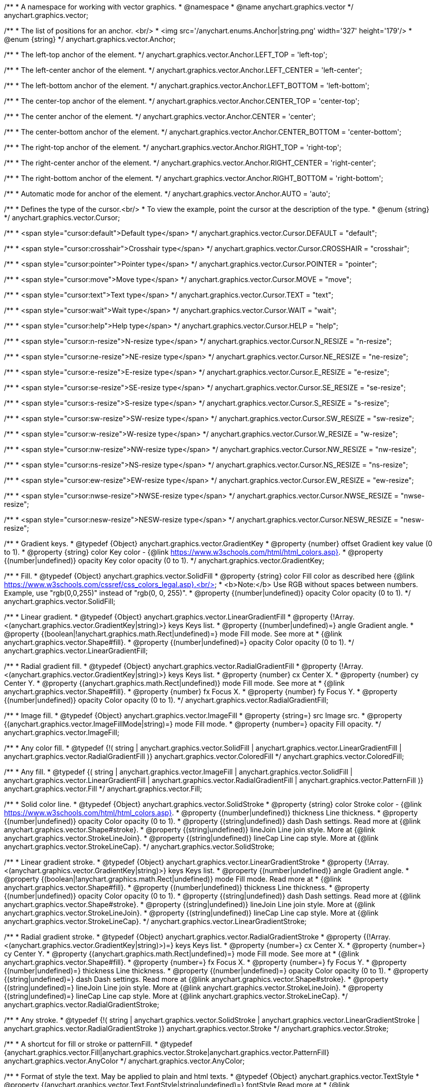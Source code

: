 /**
 * A namespace for working with vector graphics.
 * @namespace
 * @name anychart.graphics.vector
 */
anychart.graphics.vector;


//----------------------------------------------------------------------------------------------------------------------
//
//  anychart.graphics.vector.Anchor
//
//----------------------------------------------------------------------------------------------------------------------

/**
 * The list of positions for an anchor. <br/>
 * <img src='/anychart.enums.Anchor|string.png' width='327' height='179'/>
 * @enum {string}
 */
anychart.graphics.vector.Anchor;

/**
 * The left-top anchor of the element.
 */
anychart.graphics.vector.Anchor.LEFT_TOP = 'left-top';

/**
 *  The left-center anchor of the element.
 */
anychart.graphics.vector.Anchor.LEFT_CENTER = 'left-center';

/**
 *  The left-bottom anchor of the element.
 */
anychart.graphics.vector.Anchor.LEFT_BOTTOM = 'left-bottom';

/**
 * The center-top anchor of the element.
 */
anychart.graphics.vector.Anchor.CENTER_TOP = 'center-top';

/**
 *  The center anchor of the element.
 */
anychart.graphics.vector.Anchor.CENTER = 'center';

/**
 *  The center-bottom anchor of the element.
 */
anychart.graphics.vector.Anchor.CENTER_BOTTOM = 'center-bottom';

/**
 *  The right-top anchor of the element.
 */
anychart.graphics.vector.Anchor.RIGHT_TOP = 'right-top';

/**
 * The right-center anchor of the element.
 */
anychart.graphics.vector.Anchor.RIGHT_CENTER = 'right-center';

/**
 * The right-bottom anchor of the element.
 */
anychart.graphics.vector.Anchor.RIGHT_BOTTOM = 'right-bottom';

/**
 * Automatic mode for anchor of the element.
 */
anychart.graphics.vector.Anchor.AUTO = 'auto';


//----------------------------------------------------------------------------------------------------------------------
//
//  anychart.graphics.vector.Cursor
//
//----------------------------------------------------------------------------------------------------------------------

/**
 * Defines the type of the cursor.<br/>
 * To view the example, point the cursor at the description of the type.
 * @enum {string}
 */
anychart.graphics.vector.Cursor;

/**
 * <span style="cursor:default">Default type</span>
 */
anychart.graphics.vector.Cursor.DEFAULT = "default";

/**
 *  <span style="cursor:crosshair">Crosshair type</span>
 */
anychart.graphics.vector.Cursor.CROSSHAIR = "crosshair";

/**
 *  <span style="cursor:pointer">Pointer type</span>
 */
anychart.graphics.vector.Cursor.POINTER = "pointer";

/**
 *  <span style="cursor:move">Move type</span>
 */
anychart.graphics.vector.Cursor.MOVE = "move";

/**
 *  <span style="cursor:text">Text type</span>
 */
anychart.graphics.vector.Cursor.TEXT = "text";

/**
 *  <span style="cursor:wait">Wait type</span>
 */
anychart.graphics.vector.Cursor.WAIT = "wait";

/**
 *  <span style="cursor:help">Help type</span>
 */
anychart.graphics.vector.Cursor.HELP = "help";

/**
 * <span style="cursor:n-resize">N-resize type</span>
 */
anychart.graphics.vector.Cursor.N_RESIZE = "n-resize";

/**
 *  <span style="cursor:ne-resize">NE-resize type</span>
 */
anychart.graphics.vector.Cursor.NE_RESIZE = "ne-resize";

/**
 * <span style="cursor:e-resize">E-resize type</span>
 */
anychart.graphics.vector.Cursor.E_RESIZE = "e-resize";

/**
 *  <span style="cursor:se-resize">SE-resize type</span>
 */
anychart.graphics.vector.Cursor.SE_RESIZE = "se-resize";

/**
 *  <span style="cursor:s-resize">S-resize type</span>
 */
anychart.graphics.vector.Cursor.S_RESIZE = "s-resize";

/**
 * <span style="cursor:sw-resize">SW-resize type</span>
 */
anychart.graphics.vector.Cursor.SW_RESIZE = "sw-resize";

/**
 * <span style="cursor:w-resize">W-resize type</span>
 */
anychart.graphics.vector.Cursor.W_RESIZE = "w-resize";

/**
 * <span style="cursor:nw-resize">NW-resize type</span>
 */
anychart.graphics.vector.Cursor.NW_RESIZE = "nw-resize";

/**
 *  <span style="cursor:ns-resize">NS-resize type</span>
 */
anychart.graphics.vector.Cursor.NS_RESIZE = "ns-resize";

/**
 * <span style="cursor:ew-resize">EW-resize type</span>
 */
anychart.graphics.vector.Cursor.EW_RESIZE = "ew-resize";

/**
 *  <span style="cursor:nwse-resize">NWSE-resize type</span>
 */
anychart.graphics.vector.Cursor.NWSE_RESIZE = "nwse-resize";

/**
 * <span style="cursor:nesw-resize">NESW-resize type</span>
 */
anychart.graphics.vector.Cursor.NESW_RESIZE = "nesw-resize";


//----------------------------------------------------------------------------------------------------------------------
//
//  anychart.graphics.vector.GradientKey
//
//----------------------------------------------------------------------------------------------------------------------

/**
 * Gradient keys.
 * @typedef {Object} anychart.graphics.vector.GradientKey
 * @property {number} offset Gradient key value (0 to 1).
 * @property {string} color Key color - {@link https://www.w3schools.com/html/html_colors.asp}.
 * @property {(number|undefined)} opacity Key color opacity (0 to 1).
 */
anychart.graphics.vector.GradientKey;


//----------------------------------------------------------------------------------------------------------------------
//
//  anychart.graphics.vector.SolidFill
//
//----------------------------------------------------------------------------------------------------------------------

/**
 * Fill.
 * @typedef {Object} anychart.graphics.vector.SolidFill
 * @property {string} color Fill color as described here {@link https://www.w3schools.com/cssref/css_colors_legal.asp}.<br/>
 * <b>Note:</b> Use RGB without spaces between numbers. Example, use "rgb(0,0,255)" instead of "rgb(0, 0, 255)".
 * @property {(number|undefined)} opacity Color opacity (0 to 1).
 */
anychart.graphics.vector.SolidFill;


//----------------------------------------------------------------------------------------------------------------------
//
//  anychart.graphics.vector.LinearGradientFill
//
//----------------------------------------------------------------------------------------------------------------------

/**
 * Linear gradient.
 * @typedef {Object} anychart.graphics.vector.LinearGradientFill
 * @property {!Array.<(anychart.graphics.vector.GradientKey|string)>} keys Keys list.
 * @property {(number|undefined)=} angle Gradient angle.
 * @property {(boolean|!anychart.graphics.math.Rect|undefined)=} mode Fill mode. See more at
 * {@link anychart.graphics.vector.Shape#fill}.
 * @property {(number|undefined)=} opacity Color opacity (0 to 1).
 */
anychart.graphics.vector.LinearGradientFill;


//----------------------------------------------------------------------------------------------------------------------
//
//  anychart.graphics.vector.RadialGradientFill
//
//----------------------------------------------------------------------------------------------------------------------

/**
 * Radial gradient fill.
 * @typedef {Object} anychart.graphics.vector.RadialGradientFill
 * @property {!Array.<(anychart.graphics.vector.GradientKey|string)>} keys Keys list.
 * @property {number} cx Center X.
 * @property {number} cy Center Y.
 * @property {(anychart.graphics.math.Rect|undefined)} mode Fill mode. See more at
 * {@link anychart.graphics.vector.Shape#fill}.
 * @property {number} fx Focus X.
 * @property {number} fy Focus Y.
 * @property {(number|undefined)} opacity Color opacity (0 to 1).
 */
anychart.graphics.vector.RadialGradientFill;


//----------------------------------------------------------------------------------------------------------------------
//
//  anychart.graphics.vector.ImageFill
//
//----------------------------------------------------------------------------------------------------------------------

/**
 * Image fill.
 * @typedef {Object} anychart.graphics.vector.ImageFill
 * @property {string=} src Image src.
 * @property {(anychart.graphics.vector.ImageFillMode|string)=} mode Fill mode.
 * @property {number=} opacity Fill opacity.
 */
anychart.graphics.vector.ImageFill;


//----------------------------------------------------------------------------------------------------------------------
//
//  anychart.graphics.vector.ColoredFill
//
//----------------------------------------------------------------------------------------------------------------------

/**
 * Any color fill.
 * @typedef {!(
       string |
       anychart.graphics.vector.SolidFill |
       anychart.graphics.vector.LinearGradientFill |
       anychart.graphics.vector.RadialGradientFill
     )} anychart.graphics.vector.ColoredFill
 */
anychart.graphics.vector.ColoredFill;


//----------------------------------------------------------------------------------------------------------------------
//
//  anychart.graphics.vector.Fill
//
//----------------------------------------------------------------------------------------------------------------------

/**
 * Any fill.
 * @typedef {(
      string |
      anychart.graphics.vector.ImageFill |
      anychart.graphics.vector.SolidFill |
      anychart.graphics.vector.LinearGradientFill |
      anychart.graphics.vector.RadialGradientFill |
      anychart.graphics.vector.PatternFill
    )} anychart.graphics.vector.Fill
 */
anychart.graphics.vector.Fill;


//----------------------------------------------------------------------------------------------------------------------
//
//  anychart.graphics.vector.SolidStroke
//
//----------------------------------------------------------------------------------------------------------------------

/**
 * Solid color line.
 * @typedef {Object} anychart.graphics.vector.SolidStroke
 * @property {string} color Stroke color - {@link https://www.w3schools.com/html/html_colors.asp}.
 * @property {(number|undefined)} thickness Line thickness.
 * @property {(number|undefined)} opacity Color opacity (0 to 1).
 * @property {(string|undefined)} dash Dash settings. Read more at {@link anychart.graphics.vector.Shape#stroke}.
 * @property {(string|undefined)} lineJoin Line join style. More at {@link anychart.graphics.vector.StrokeLineJoin}.
 * @property {(string|undefined)} lineCap Line cap style. More at {@link anychart.graphics.vector.StrokeLineCap}.
 */
anychart.graphics.vector.SolidStroke;


//----------------------------------------------------------------------------------------------------------------------
//
//  anychart.graphics.vector.LinearGradientStroke
//
//----------------------------------------------------------------------------------------------------------------------

/**
 * Linear gradient stroke.
 * @typedef {Object} anychart.graphics.vector.LinearGradientStroke
 * @property {!Array.<(anychart.graphics.vector.GradientKey|string)>} keys Keys list.
 * @property {(number|undefined)} angle Gradient angle.
 * @property {(boolean|!anychart.graphics.math.Rect|undefined)} mode Fill mode. Read more at
 * {@link anychart.graphics.vector.Shape#fill}.
 * @property {(number|undefined)} thickness Line thickness.
 * @property {(number|undefined)} opacity Color opacity (0 to 1).
 * @property {(string|undefined)} dash Dash settings. Read more at {@link anychart.graphics.vector.Shape#stroke}.
 * @property {(string|undefined)} lineJoin Line join style. More at {@link anychart.graphics.vector.StrokeLineJoin}.
 * @property {(string|undefined)} lineCap Line cap style. More at {@link anychart.graphics.vector.StrokeLineCap}.
 */
anychart.graphics.vector.LinearGradientStroke;


//----------------------------------------------------------------------------------------------------------------------
//
//  anychart.graphics.vector.RadialGradientStroke
//
//----------------------------------------------------------------------------------------------------------------------

/**
 * Radial gradient stroke.
 * @typedef {Object} anychart.graphics.vector.RadialGradientStroke
 * @property {(!Array.<(anychart.graphics.vector.GradientKey|string)>)=} keys Keys list.
 * @property {number=} cx Center X.
 * @property {number=} cy Center Y.
 * @property {(anychart.graphics.math.Rect|undefined)=} mode Fill mode. See more at
 * {@link anychart.graphics.vector.Shape#fill}.
 * @property {number=} fx Focus X.
 * @property {number=} fy Focus Y.
 * @property {(number|undefined)=} thickness Line thickness.
 * @property {(number|undefined)=} opacity Color opacity (0 to 1).
 * @property {(string|undefined)=} dash Dash settings. Read more at {@link anychart.graphics.vector.Shape#stroke}.
 * @property {(string|undefined)=} lineJoin Line join style. More at {@link anychart.graphics.vector.StrokeLineJoin}.
 * @property {(string|undefined)=} lineCap Line cap style. More at {@link anychart.graphics.vector.StrokeLineCap}.
 */
anychart.graphics.vector.RadialGradientStroke;


//----------------------------------------------------------------------------------------------------------------------
//
//  anychart.graphics.vector.Stroke
//
//----------------------------------------------------------------------------------------------------------------------

/**
 * Any stroke.
 * @typedef {!(
      string |
      anychart.graphics.vector.SolidStroke |
      anychart.graphics.vector.LinearGradientStroke |
      anychart.graphics.vector.RadialGradientStroke
    )} anychart.graphics.vector.Stroke
 */
anychart.graphics.vector.Stroke;

//----------------------------------------------------------------------------------------------------------------------
//
//  anychart.graphics.AnyColor
//
//----------------------------------------------------------------------------------------------------------------------


/**
 * A shortcut for fill or stroke or patternFill.
 * @typedef {anychart.graphics.vector.Fill|anychart.graphics.vector.Stroke|anychart.graphics.vector.PatternFill} anychart.graphics.vector.AnyColor
 */
anychart.graphics.vector.AnyColor;

//----------------------------------------------------------------------------------------------------------------------
//
//  anychart.graphics.vector.TextStyle
//
//----------------------------------------------------------------------------------------------------------------------

/**
 * Format of style the text. May be applied to plain and html texts.
 * @typedef {Object} anychart.graphics.vector.TextStyle
 * @property {(anychart.graphics.vector.Text.FontStyle|string|undefined)=} fontStyle Read more at
 * {@link anychart.graphics.vector.Text.FontStyle}.
 * @property {(anychart.graphics.vector.Text.FontVariant|string|undefined)=} fontVariant Read more at
 * {@link anychart.graphics.vector.Text.FontVariant}.
 * @property {(string|undefined)=} fontFamily Font family {@link https://www.w3schools.com/cssref/pr_font_font-family.asp}.
 * @property {(string|number|undefined)=} fontSize Font size. More at {@link anychart.graphics.vector.Text#fontSize}.
 * @property {(number|string|undefined)=} fontWeight Font weight - {@link https://www.w3schools.com/cssref/pr_font_weight.asp}.
 * @property {(string|undefined)=} letterSpacing Letter spacing of text.
 * @property {(anychart.graphics.vector.Text.Direction|string|undefined)=} direction Read more at
 * {@link anychart.graphics.vector.Text.Direction}.
 * @property {(anychart.graphics.vector.Text.Decoration|string|undefined)=} decoration Read more at
 * {@link anychart.graphics.vector.Text.Decoration}.
 * @property {(string|number|undefined)=} lineHeight Line height.
 * @property {(number|undefined)=} textIndent The text-indent property specifies the indentation of the first line in a
 * text-block.
 * @property {(anychart.graphics.vector.Text.VAlign|string|undefined)=} vAlign vAlign. More at {@link anychart.graphics.vector.Text.VAlign}.
 * @property {(anychart.graphics.vector.Text.HAlign|string|undefined)=} hAlign hAling. More at {@link anychart.graphics.vector.Text.HAlign}.
 * @property {(number|string|undefined)=} width Text width.
 * @property {(number|string|undefined)=} height Text height.
 * @property {(string|undefined)=} wordWrap Word wrap mode. More at {@link anychart.graphics.vector.Text.WordWrap}.
 * @property {(string|undefined)=} wordBreak Word break mode. More at {@link anychart.graphics.vector.Text.WordBreak}.
 * @property {(anychart.graphics.vector.Text.TextOverflow|undefined)=} textOverflow Text overflow. More at
 * {@link anychart.graphics.vector.Text.TextOverflow}.
 * @property {(boolean|undefined)=} selectable Whether text can be selected.
 * @property {(string|undefined)=} color Color. {@link https://www.w3schools.com/html/html_colors.asp}.
 * @property {(number|undefined)=} opacity Color opacity (0 to 1).
 */
anychart.graphics.vector.TextStyle;


//----------------------------------------------------------------------------------------------------------------------
//
//  anychart.graphics.vector.TextSegmentStyle
//
//----------------------------------------------------------------------------------------------------------------------

/**
 * Text segment.
 * @typedef {Object} anychart.graphics.vector.TextSegmentStyle
 * @property {(string|undefined)} fontStyle Font style. More at {@link anychart.graphics.vector.Text.FontStyle}.
 * @property {(string|undefined)} fontVariant Font variant. More at {@link anychart.graphics.vector.Text.FontVariant}.
 * @property {(string|undefined)} fontFamily Font family - {@link https://www.w3schools.com/cssref/pr_font_font-family.asp}.
 * @property {(string|number|undefined)} fontSize Font size.
 * @property {(number|string|undefined)} fontWeight Font weight - {@link https://www.w3schools.com/cssref/pr_font_weight.asp}.
 * @property {(string|undefined)} letterSpacing Letter spacing.
 * @property {(string|undefined)} decoration Decoration. More at {@link anychart.graphics.vector.Text.Decoration}.
 * @property {(string|undefined)} color Color - {@link https://www.w3schools.com/html/html_colors.asp}.
 * @property {(number|undefined)} opacity Color opacity (0 to 1).
 */
anychart.graphics.vector.TextSegmentStyle;


//----------------------------------------------------------------------------------------------------------------------
//
//  anychart.graphics.vector.StrokeLineJoin
//
//----------------------------------------------------------------------------------------------------------------------

/**
 * Line joins.
 * More at: <a href='https://www.w3.org/TR/SVG/painting.html#StrokeLinejoinProperty'>StrokeLinejoinProperty</a>
 * @enum {string}
 */
anychart.graphics.vector.StrokeLineJoin;

/**
 * Miter joins.
 * <img src='/anychart.graphics.vector.StrokeLineJoin.MITER.png' width='157' height='36'/>
 */
anychart.graphics.vector.StrokeLineJoin.MITER = "miter";

/**
 * Round joins.
 * <img src='/anychart.graphics.vector.StrokeLineJoin.ROUND.png' width='158' height='36'/>
 */
anychart.graphics.vector.StrokeLineJoin.ROUND = "round";

/**
 * Bevel joins.
 * <img src='/anychart.graphics.vector.StrokeLineJoin.BEVEL.png' width='157' height='36'/>
 */
anychart.graphics.vector.StrokeLineJoin.BEVEL = "bevel";


//----------------------------------------------------------------------------------------------------------------------
//
//  anychart.graphics.vector.StrokeLineCap
//
//----------------------------------------------------------------------------------------------------------------------

/**
 * Line caps.
 * <a href='https://www.w3.org/TR/SVG/painting.html#StrokeLinecapProperty'>StrokeLinecapProperty</a>
 * @enum {string}
 */
anychart.graphics.vector.StrokeLineCap;

/**
 * Butt cap.
 * <img src='/anychart.graphics.vector.StrokeLineCap.BUTT.png' width='191' height='26'/>
 */
anychart.graphics.vector.StrokeLineCap.BUTT = "butt";

/**
 * Round cap.
 * <img src='/anychart.graphics.vector.StrokeLineCap.ROUND.png' width='197' height='29'/>
 */
anychart.graphics.vector.StrokeLineCap.ROUND = "round";

/**
 * Square cap.
 * <img src='/anychart.graphics.vector.StrokeLineCap.SQUARE.png' width='196' height='24'/>
 */
anychart.graphics.vector.StrokeLineCap.SQUARE = "square";


//----------------------------------------------------------------------------------------------------------------------
//
//  anychart.graphics.vector.ImageFillMode
//
//----------------------------------------------------------------------------------------------------------------------

/**
 * Image fill modes.
 * @enum {string}
 */
anychart.graphics.vector.ImageFillMode;

/**
 * Stretches image, proportions are not kept.
 */
anychart.graphics.vector.ImageFillMode.STRETCH = "stretch";

/**
 * Fit by greater side.
 */
anychart.graphics.vector.ImageFillMode.FIT_MAX = "fit-max";

/**
 * Fit by lesser side.
 */
anychart.graphics.vector.ImageFillMode.FIT = "fit";

/**
 * Tiling.
 */
anychart.graphics.vector.ImageFillMode.TILE = "tile";


//----------------------------------------------------------------------------------------------------------------------
//
//  anychart.graphics.vector.normalizeFill
//
//----------------------------------------------------------------------------------------------------------------------

/**
 * Normalizes stroke params. Look at {@link anychart.graphics.vector.Shape#fill} params for details.
 * @param {(!anychart.graphics.vector.Fill|!Array.<(anychart.graphics.vector.GradientKey|string)>|null)=} opt_fillOrColorOrKeys Fill settings or Color or Gradient keys.
 * @param {number=} opt_opacityOrAngleOrCx Opacity or Angle or x-coord of center.
 * @param {(number|boolean|!anychart.graphics.math.Rect|!{left:number,top:number,width:number,height:number})=} opt_modeOrCy Mode settings or y-coord of center.
 * @param {(number|!anychart.graphics.math.Rect|!{left:number,top:number,width:number,height:number}|null)=} opt_opacityOrMode Opacity settings or Mode settings.
 * @param {number=} opt_opacity Opacity settings.
 * @param {number=} opt_fx Focal x-coord settings.
 * @param {number=} opt_fy Focal y-coord settings.
 * @return {!anychart.graphics.vector.Fill} Fill.
 */
anychart.graphics.vector.normalizeFill;


//----------------------------------------------------------------------------------------------------------------------
//
//  anychart.graphics.vector.normalizeStroke
//
//----------------------------------------------------------------------------------------------------------------------

/**
 * Normalizes stroke params. Look at {@link anychart.graphics.vector.Shape#stroke} params for details.
 * @param {(anychart.graphics.vector.Stroke|anychart.graphics.vector.ColoredFill|string|null)=} opt_strokeOrFill Stroke fill,
 *   if used as setter.
 * @param {number=} opt_thickness Line thickness. Defaults to 1.
 * @param {string=} opt_dashpattern Controls the pattern of dashes and gaps used to stroke paths.
 *    Dash array contains a list of comma and/or white space separated lengths and percentages that specify the
 *    lengths of alternating dashes and gaps. If an odd number of values is provided, then the list of values is
 *    repeated to yield an even number of values. Thus, stroke dashpattern: 5,3,2 is equivalent to dashpattern: 5,3,2,5,3,2.
 * @param {(string|anychart.graphics.vector.StrokeLineJoin)=} opt_lineJoin Line join style.
 * @param {(string|anychart.graphics.vector.StrokeLineCap)=} opt_lineCap Line cap style.
 * @return {!anychart.graphics.vector.Stroke} Stroke.
 */
anychart.graphics.vector.normalizeStroke;


//----------------------------------------------------------------------------------------------------------------------
//
//  anychart.graphics.vector.normalizeHatchFill
//
//----------------------------------------------------------------------------------------------------------------------

/**
 * Normalize hatch fill.
 * @param {(!anychart.graphics.vector.HatchFill|!anychart.graphics.vector.PatternFill|anychart.graphics.vector.HatchFill.HatchFillType|
 * string|Object|null)=} opt_patternFillOrType Pattern fill or type of the hatch fill.
 * @param {string=} opt_color Color.
 * @param {(string|number)=} opt_thickness Line thickness. Defaults to 1.
 * @param {(string|number)=} opt_size Size.
 * @return {anychart.graphics.vector.PatternFill|anychart.graphics.vector.HatchFill} Pattern fill or hatch fill.
 */
anychart.graphics.vector.normalizeHatchFill;


//----------------------------------------------------------------------------------------------------------------------
//
//  anychart.graphics.vector.PaperSize
//
//----------------------------------------------------------------------------------------------------------------------

/**
 * Paper sizes.
 * @example anychart.graphics.vector.PaperSize
 * @enum {string}
 */
anychart.graphics.vector.PaperSize;

/**
 * It measures 8.5 by 11 inches (215.9 mm x 279.4 mm). US Letter size is a recognized standard adopted by the American
 * National Standards Institute (ANSI) whereas the A4 is the International Standard (ISO) used in most countries.
 */
anychart.graphics.vector.PaperSize.US_LETTER = 'us-letter';

/**
 * The base A0 size of paper is defined as having an area of 1 m2. Rounded to the nearest millimetre,
 * the A0 paper size is 841 by 1,189 millimetres (33.1 in * 46.8 in). Successive paper sizes in the series A1, A2, A3,
 * and so forth, are defined by halving the preceding paper size across the larger dimension.
 */
anychart.graphics.vector.PaperSize.A0 = 'a0';

/**
 * A1 measures 594 * 841 millimeters or 23.4 * 33.1 inches.
 */
anychart.graphics.vector.PaperSize.A1 = 'a1';

/**
 * A2 measures 420 * 594 millimeters or 16.5 * 23.4 inches.
 */
anychart.graphics.vector.PaperSize.A2 = 'a2';

/**
 * The A3 size print measures 29.7 x 42.0cm, 11.69 x 16.53 inches, if mounted 40.6 x 50.8cm, 15.98 x 20 inches.
 */
anychart.graphics.vector.PaperSize.A3 = 'a3';

/**
 * The A4 size print measures 21.0 x 29.7cm, 8.27 x 11.69 inches, if mounted 30.3 x 40.6cm, 11.93 x 15.98 inches.
 * A transitional size called PA4 (210 mm * 280 mm or 8.27 in * 11.02 in) was proposed for inclusion into the ISO 216 standard in 1975.
 * It has the height of Canadian P4 paper (215 mm * 280 mm, about 8.5 in * 11 in) and the width of international A4 paper
 * (210 mm * 297 mm or 8.27 in * 11.69 in).
 */
anychart.graphics.vector.PaperSize.A4 = 'a4';

/**
 * A5 measures 148 * 210 millimeters or 5.83 * 8.27 inches.
 */
anychart.graphics.vector.PaperSize.A5 = 'a5';

/**
 * A6 measures 105 * 148 millimeters or 4.13 * 5.83 inches. In PostScript, its dimensions are rounded off to 298 * 420 points.
 * The matching envelope format is C6 (114 * 162 mm).
 */
anychart.graphics.vector.PaperSize.A6 = 'a6';


